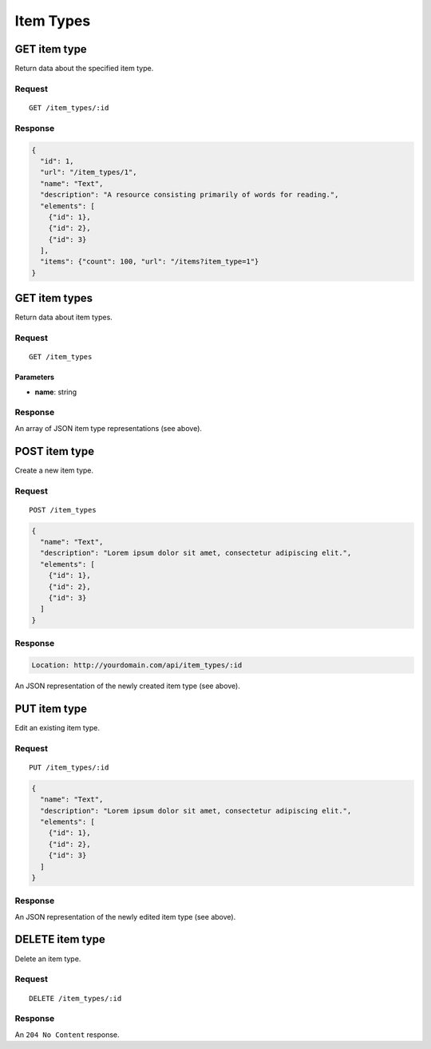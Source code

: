 ##########
Item Types
##########

GET item type
-------------

Return data about the specified item type.

Request
~~~~~~~

::

    GET /item_types/:id

Response
~~~~~~~~

.. code-block:: json

    {
      "id": 1,
      "url": "/item_types/1",
      "name": "Text",
      "description": "A resource consisting primarily of words for reading.",
      "elements": [
        {"id": 1},
        {"id": 2},
        {"id": 3}
      ],
      "items": {"count": 100, "url": "/items?item_type=1"}
    }

GET item types
--------------

Return data about item types.

Request
~~~~~~~

::

    GET /item_types

Parameters
^^^^^^^^^^

-  **name**: string

Response
~~~~~~~~

An array of JSON item type representations (see above).

POST item type
--------------

Create a new item type.

Request
~~~~~~~

::

    POST /item_types

.. code-block:: json

    {
      "name": "Text",
      "description": "Lorem ipsum dolor sit amet, consectetur adipiscing elit.",
      "elements": [
        {"id": 1},
        {"id": 2},
        {"id": 3}
      ]
    }

Response
~~~~~~~~

.. code-block:: header

    Location: http://yourdomain.com/api/item_types/:id

An JSON representation of the newly created item type (see above).

PUT item type
-------------

Edit an existing item type.

Request
~~~~~~~

::

    PUT /item_types/:id

.. code-block:: json

    {
      "name": "Text",
      "description": "Lorem ipsum dolor sit amet, consectetur adipiscing elit.",
      "elements": [
        {"id": 1},
        {"id": 2},
        {"id": 3}
      ]
    }

Response
~~~~~~~~

An JSON representation of the newly edited item type (see above).

DELETE item type
----------------

Delete an item type.

Request
~~~~~~~

::

    DELETE /item_types/:id

Response
~~~~~~~~

An ``204 No Content`` response.
